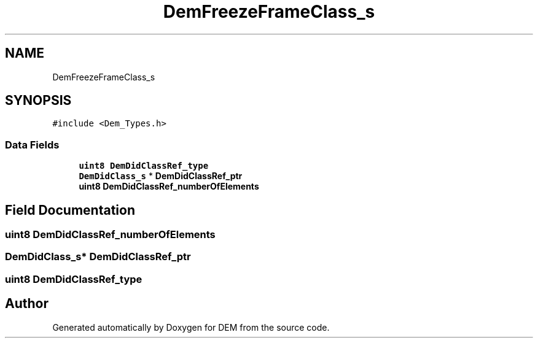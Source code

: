 .TH "DemFreezeFrameClass_s" 3 "Mon May 10 2021" "DEM" \" -*- nroff -*-
.ad l
.nh
.SH NAME
DemFreezeFrameClass_s
.SH SYNOPSIS
.br
.PP
.PP
\fC#include <Dem_Types\&.h>\fP
.SS "Data Fields"

.in +1c
.ti -1c
.RI "\fBuint8\fP \fBDemDidClassRef_type\fP"
.br
.ti -1c
.RI "\fBDemDidClass_s\fP * \fBDemDidClassRef_ptr\fP"
.br
.ti -1c
.RI "\fBuint8\fP \fBDemDidClassRef_numberOfElements\fP"
.br
.in -1c
.SH "Field Documentation"
.PP 
.SS "\fBuint8\fP DemDidClassRef_numberOfElements"

.SS "\fBDemDidClass_s\fP* DemDidClassRef_ptr"

.SS "\fBuint8\fP DemDidClassRef_type"


.SH "Author"
.PP 
Generated automatically by Doxygen for DEM from the source code\&.
